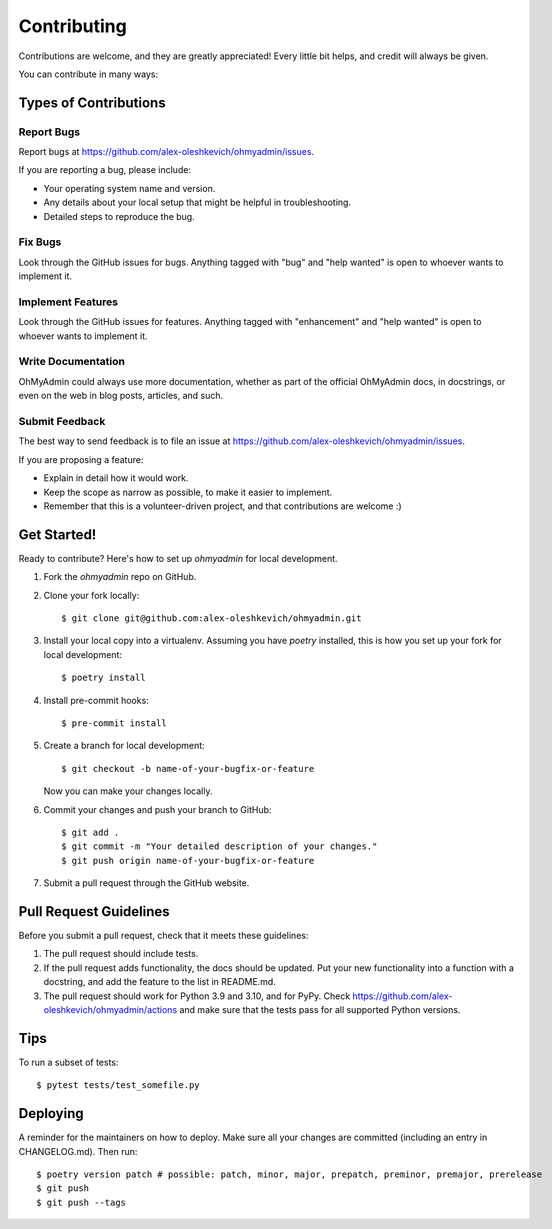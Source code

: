 .. highlight:: shell

============
Contributing
============

Contributions are welcome, and they are greatly appreciated! Every little bit
helps, and credit will always be given.

You can contribute in many ways:

Types of Contributions
----------------------

Report Bugs
~~~~~~~~~~~

Report bugs at https://github.com/alex-oleshkevich/ohmyadmin/issues.

If you are reporting a bug, please include:

* Your operating system name and version.
* Any details about your local setup that might be helpful in troubleshooting.
* Detailed steps to reproduce the bug.

Fix Bugs
~~~~~~~~

Look through the GitHub issues for bugs. Anything tagged with "bug" and "help
wanted" is open to whoever wants to implement it.

Implement Features
~~~~~~~~~~~~~~~~~~

Look through the GitHub issues for features. Anything tagged with "enhancement"
and "help wanted" is open to whoever wants to implement it.

Write Documentation
~~~~~~~~~~~~~~~~~~~

OhMyAdmin could always use more documentation, whether as part of the
official OhMyAdmin docs, in docstrings, or even on the web in blog posts,
articles, and such.

Submit Feedback
~~~~~~~~~~~~~~~

The best way to send feedback is to file an issue at https://github.com/alex-oleshkevich/ohmyadmin/issues.

If you are proposing a feature:

* Explain in detail how it would work.
* Keep the scope as narrow as possible, to make it easier to implement.
* Remember that this is a volunteer-driven project, and that contributions
  are welcome :)

Get Started!
------------

Ready to contribute? Here's how to set up `ohmyadmin` for local development.

1. Fork the `ohmyadmin` repo on GitHub.
2. Clone your fork locally::

    $ git clone git@github.com:alex-oleshkevich/ohmyadmin.git

3. Install your local copy into a virtualenv. Assuming you have `poetry` installed, this is how you set up your fork for local development::

    $ poetry install

4. Install pre-commit hooks::

    $ pre-commit install

5. Create a branch for local development::

    $ git checkout -b name-of-your-bugfix-or-feature

   Now you can make your changes locally.

6. Commit your changes and push your branch to GitHub::

    $ git add .
    $ git commit -m "Your detailed description of your changes."
    $ git push origin name-of-your-bugfix-or-feature

7. Submit a pull request through the GitHub website.

Pull Request Guidelines
-----------------------

Before you submit a pull request, check that it meets these guidelines:

1. The pull request should include tests.
2. If the pull request adds functionality, the docs should be updated. Put
   your new functionality into a function with a docstring, and add the
   feature to the list in README.md.
3. The pull request should work for Python 3.9 and 3.10, and for PyPy. Check
   https://github.com/alex-oleshkevich/ohmyadmin/actions
   and make sure that the tests pass for all supported Python versions.

Tips
----

To run a subset of tests::

    $ pytest tests/test_somefile.py

Deploying
---------

A reminder for the maintainers on how to deploy.
Make sure all your changes are committed (including an entry in CHANGELOG.md).
Then run::

$ poetry version patch # possible: patch, minor, major, prepatch, preminor, premajor, prerelease
$ git push
$ git push --tags
